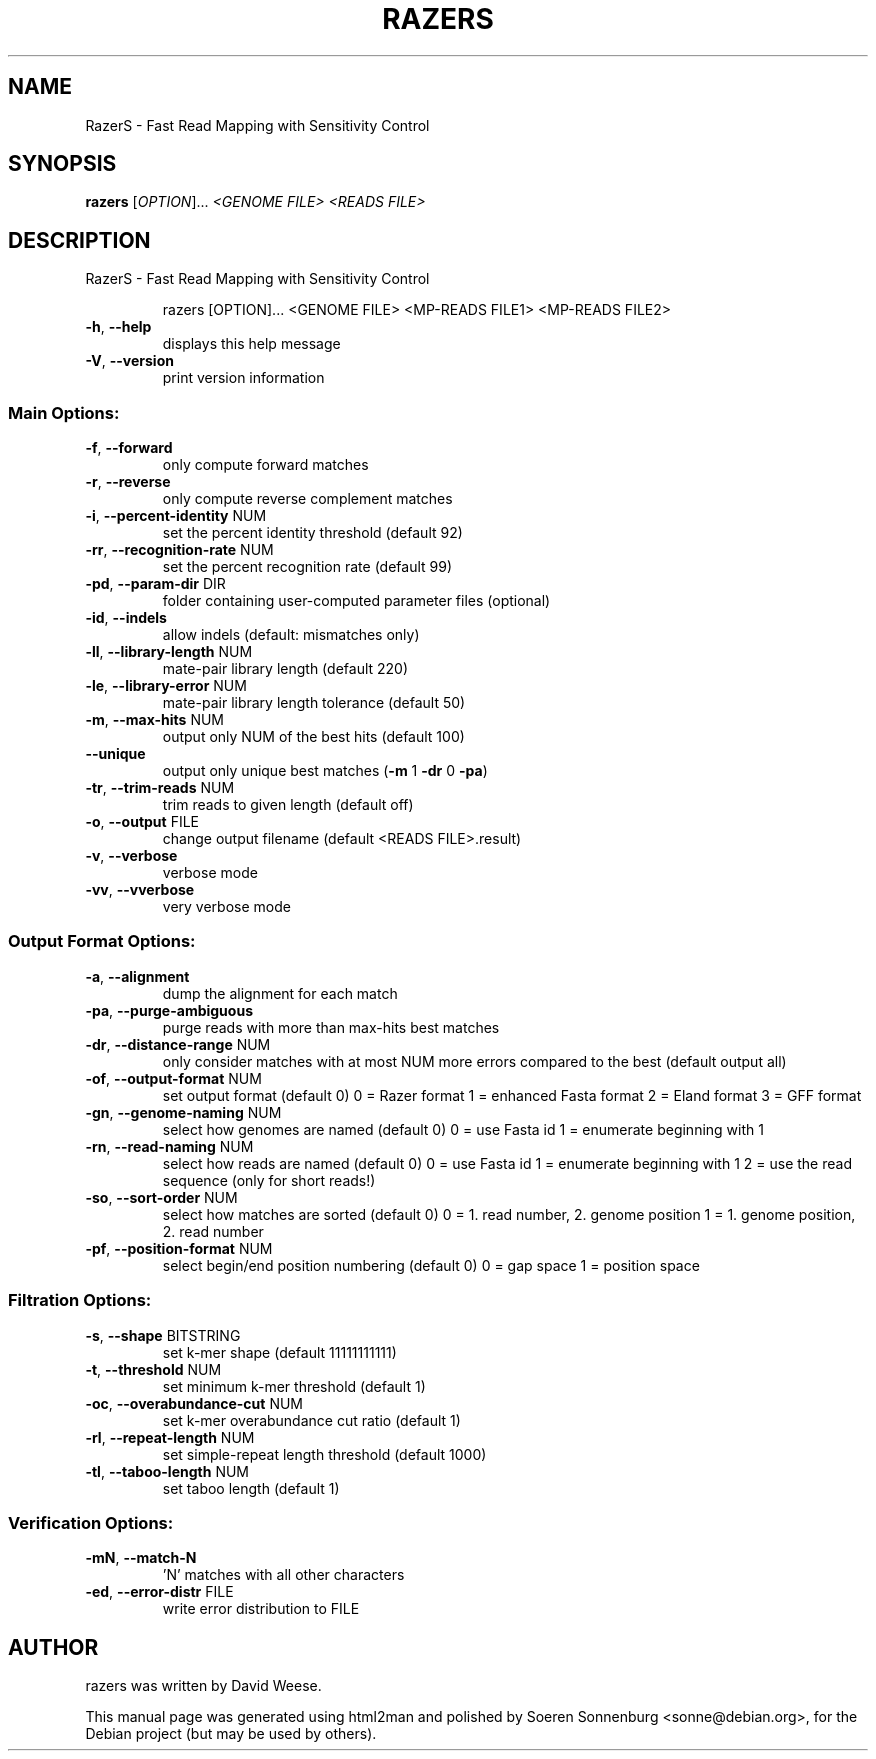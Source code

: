 .\" DO NOT MODIFY THIS FILE!  It was generated by help2man 1.36.
.TH RAZERS "1" "September 2009" "RazerS version 1.0 20090710 [4739]" "User Commands"
.SH NAME
RazerS \- Fast Read Mapping with Sensitivity Control
.SH SYNOPSIS
.B razers
[\fIOPTION\fR]... \fI<GENOME FILE> <READS FILE>\fR
.SH DESCRIPTION
RazerS \- Fast Read Mapping with Sensitivity Control
.IP
razers [OPTION]... <GENOME FILE> <MP\-READS FILE1> <MP\-READS FILE2>
.TP
\fB\-h\fR,  \fB\-\-help\fR
displays this help message
.TP
\fB\-V\fR,  \fB\-\-version\fR
print version information
.SS "Main Options:"
.TP
\fB\-f\fR,  \fB\-\-forward\fR
only compute forward matches
.TP
\fB\-r\fR,  \fB\-\-reverse\fR
only compute reverse complement matches
.TP
\fB\-i\fR,  \fB\-\-percent\-identity\fR NUM
set the percent identity threshold (default 92)
.TP
\fB\-rr\fR, \fB\-\-recognition\-rate\fR NUM
set the percent recognition rate (default 99)
.TP
\fB\-pd\fR, \fB\-\-param\-dir\fR DIR
folder containing user\-computed parameter files (optional)
.TP
\fB\-id\fR, \fB\-\-indels\fR
allow indels (default: mismatches only)
.TP
\fB\-ll\fR, \fB\-\-library\-length\fR NUM
mate\-pair library length (default 220)
.TP
\fB\-le\fR, \fB\-\-library\-error\fR NUM
mate\-pair library length tolerance (default 50)
.TP
\fB\-m\fR,  \fB\-\-max\-hits\fR NUM
output only NUM of the best hits (default 100)
.TP
\fB\-\-unique\fR
output only unique best matches (\fB\-m\fR 1 \fB\-dr\fR 0 \fB\-pa\fR)
.TP
\fB\-tr\fR, \fB\-\-trim\-reads\fR NUM
trim reads to given length (default off)
.TP
\fB\-o\fR,  \fB\-\-output\fR FILE
change output filename (default <READS FILE>.result)
.TP
\fB\-v\fR,  \fB\-\-verbose\fR
verbose mode
.TP
\fB\-vv\fR, \fB\-\-vverbose\fR
very verbose mode
.SS "Output Format Options:"
.TP
\fB\-a\fR,  \fB\-\-alignment\fR
dump the alignment for each match
.TP
\fB\-pa\fR, \fB\-\-purge\-ambiguous\fR
purge reads with more than max\-hits best matches
.TP
\fB\-dr\fR, \fB\-\-distance\-range\fR NUM
only consider matches with at most NUM more errors compared to the best (default output all)
.TP
\fB\-of\fR, \fB\-\-output\-format\fR NUM
set output format (default 0)
0 = Razer format
1 = enhanced Fasta format
2 = Eland format
3 = GFF format
.TP
\fB\-gn\fR, \fB\-\-genome\-naming\fR NUM
select how genomes are named (default 0)
0 = use Fasta id
1 = enumerate beginning with 1
.TP
\fB\-rn\fR, \fB\-\-read\-naming\fR NUM
select how reads are named (default 0)
0 = use Fasta id
1 = enumerate beginning with 1
2 = use the read sequence (only for short reads!)
.TP
\fB\-so\fR, \fB\-\-sort\-order\fR NUM
select how matches are sorted (default 0)
0 = 1. read number, 2. genome position
1 = 1. genome position, 2. read number
.TP
\fB\-pf\fR, \fB\-\-position\-format\fR NUM
select begin/end position numbering (default 0)
0 = gap space
1 = position space
.SS "Filtration Options:"
.TP
\fB\-s\fR,  \fB\-\-shape\fR BITSTRING
set k\-mer shape (default 11111111111)
.TP
\fB\-t\fR,  \fB\-\-threshold\fR NUM
set minimum k\-mer threshold (default 1)
.TP
\fB\-oc\fR, \fB\-\-overabundance\-cut\fR NUM
set k\-mer overabundance cut ratio (default 1)
.TP
\fB\-rl\fR, \fB\-\-repeat\-length\fR NUM
set simple\-repeat length threshold (default 1000)
.TP
\fB\-tl\fR, \fB\-\-taboo\-length\fR NUM
set taboo length (default 1)
.SS "Verification Options:"
.TP
\fB\-mN\fR, \fB\-\-match\-N\fR
\&'N' matches with all other characters
.TP
\fB\-ed\fR, \fB\-\-error\-distr\fR FILE
write error distribution to FILE
.SH AUTHOR
.br
razers was written by David Weese.
.PP
This manual page was generated using html2man and polished by
Soeren Sonnenburg <sonne@debian.org>, for the Debian project
(but may be used by others).
